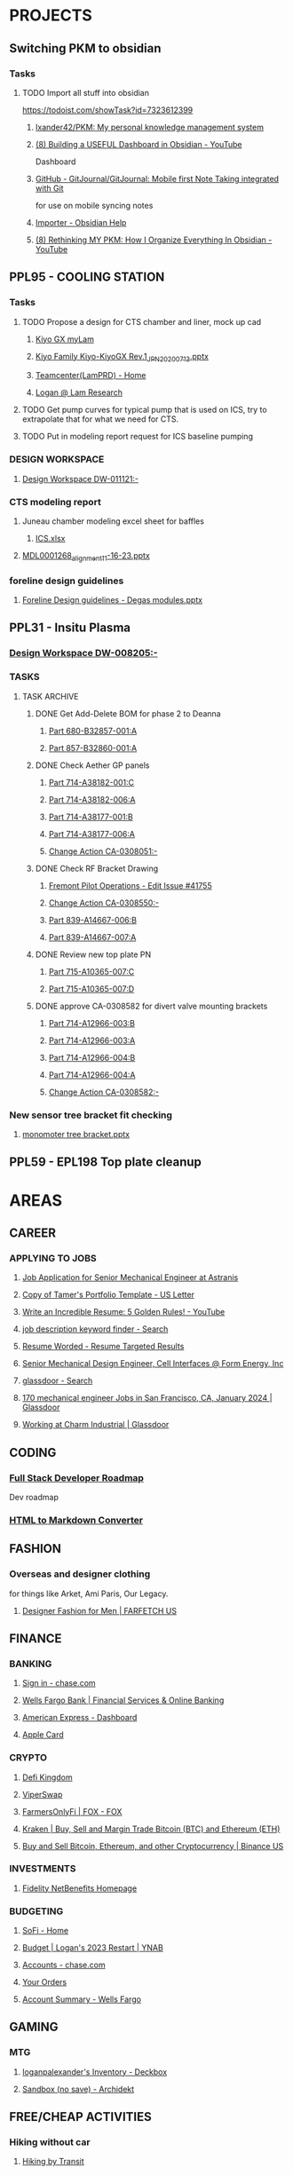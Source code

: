 #+PROPERTY: BTFavicons OFF
#+PROPERTY: BTTheme DARK
#+PROPERTY: BTVersion 320
* PROJECTS

** Switching PKM to obsidian
  :PROPERTIES:
  :VISIBILITY: folded
  :END:

*** Tasks
  :PROPERTIES:
  :VISIBILITY: folded
  :END:

**** TODO Import all stuff into obsidian
  :PROPERTIES:
  :VISIBILITY: folded
  :END:
https://todoist.com/showTask?id=7323612399

***** [[https://github.com/lxander42/PKM][lxander42/PKM: My personal knowledge management system]]

***** [[https://www.youtube.com/watch?v=AatZl1Z_n-g][(8) Building a USEFUL Dashboard in Obsidian - YouTube]]
Dashboard

***** [[https://github.com/GitJournal/GitJournal][GitHub - GitJournal/GitJournal: Mobile first Note Taking integrated with Git]]
for use on mobile syncing notes

***** [[https://help.obsidian.md/Plugins/Importer][Importer - Obsidian Help]]

***** [[https://www.youtube.com/watch?v=nJ660t5ku9A][(8) Rethinking MY PKM: How I Organize Everything In Obsidian - YouTube]]

** PPL95 - COOLING STATION
  :PROPERTIES:
  :VISIBILITY: folded
  :END:

*** Tasks

**** TODO Propose a design for CTS chamber and liner, mock up cad
  :PROPERTIES:
  :VISIBILITY: folded
  :END:

***** [[https://techinfo.mylam.com/portal/group/mylam/contenttyperesults][Kiyo GX myLam]]

***** [[https://lamresearch-my.sharepoint.com/:p:/r/personal/logan_alexander_lamresearch_com/_layouts/15/Doc.aspx?sourcedoc=%7B61A5BE8A-5D5D-4129-B87E-C774A8E1B34F%7D&file=Kiyo%20Family%20Kiyo-KiyoGX%20Rev.1_JPN_20200713.pptx&nav=eyJzSWQiOjM4NzIsImNJZCI6Mjg1MDQ5NzYyMn0&action=edit&mobileredirect=true][Kiyo Family Kiyo-KiyoGX Rev.1_JPN_20200713.pptx]]

***** [[https://pdtccaeas01.fremont.lamrc.net:3000/#/showHome][Teamcenter(LamPRD) - Home]]

***** [[https://lamresearch-my.sharepoint.com/personal/logan_alexander_lamresearch_com/_layouts/15/Doc.aspx?sourcedoc={75474994-bf69-4e22-95e6-c082eaa135ad}&action=edit&wd=target%281.%20PROJECTS%2FPPL95%20-%20COOLING%20STATION.one%7C4a4053cd-7b91-4fbf-a4d7-a342e3f7ebd8%2FChamber%20liner%20Brainstorm%7C11a71b5b-d953-4b09-8e21-b209e5664a86%2F%29&wdorigin=NavigationUrl][Logan @ Lam Research]]

**** TODO Get pump curves for typical pump that is used on ICS, try to extrapolate that for what we need for CTS.

**** TODO Put in modeling report request for ICS baseline pumping

*** DESIGN WORKSPACE
  :PROPERTIES:
  :VISIBILITY: folded
  :END:

**** [[https://iplmprd.fremont.lamrc.net/3dspace/goto/o/LRC+Design+Workspace/DW-011121/-?objectId=34064.31666.58107.43360][Design Workspace DW-011121:-]]

*** CTS modeling report
  :PROPERTIES:
  :VISIBILITY: folded
  :END:

**** Juneau chamber modeling excel sheet for baffles
  :PROPERTIES:
  :VISIBILITY: folded
  :END:

***** [[https://lamresearch-my.sharepoint.com/:x:/r/personal/deepesh_gupta_lamresearch_com/_layouts/15/Doc.aspx?sourcedoc=%7B01414E31-A1BB-4F68-8305-D22E4844A1D6%7D&file=ICS.xlsx&wdLOR=cFCC4C6B0-999C-4C53-AEEF-38F6A65EDB73&nav=MTVfezA0M0M4NzRDLTNDOEEtNDg2QS05MTIzLTAwMDlGNUU2MzI5RX0&action=default&mobileredirect=true][ICS.xlsx]]

**** [[https://lamresearch-my.sharepoint.com/:p:/p/deepesh_gupta/EcDQqGyP66hFtanAcc38ix4BhyVtnPQ3hApIPdR45tPImg?email=Logan.Alexander%40lamresearch.com&e=4%3AYBWw9J&fromShare=true&at=9&CID=314A556A-6744-45CF-9672-72EF723FF11D&wdLOR=cE6A29B35-656B-4FFC-8BB8-578E29E4F33E][MDL0001268_alignment_11-16-23.pptx]]

*** foreline design guidelines
  :PROPERTIES:
  :VISIBILITY: folded
  :END:

**** [[https://lamresearch-my.sharepoint.com/:p:/p/mahesh_shimoga/ETObLEpXqgFFtjJHTn74qHcBvsDvP6QnpiHRy9_8frZGcw?email=Logan.Alexander%40lamresearch.com&e=4%3AcpLQJl&fromShare=true&at=9&CID=E969BEC1-623F-480E-BCAE-280383BE50B3&wdLOR=c59D07F3D-4921-43A5-8CE5-09D4CD417ADD][Foreline Design guidelines - Degas modules.pptx]]

** PPL31 - Insitu Plasma

*** [[https://iplmprd.fremont.lamrc.net/3dspace/goto/o/LRC+Design+Workspace/DW-008205/-][Design Workspace DW-008205:-]]

*** TASKS
  :PROPERTIES:
  :VISIBILITY: folded
  :END:

**** TASK ARCHIVE
  :PROPERTIES:
  :VISIBILITY: folded
  :END:

***** DONE Get Add-Delete BOM for phase 2 to Deanna
  :PROPERTIES:
  :VISIBILITY: folded
  :END:

****** [[https://iplmprd.fremont.lamrc.net/3dspace/goto/o/Part/680-B32857-001/A?objectId=34064.31666.8073.6343][Part 680-B32857-001:A]]

****** [[https://iplmprd.fremont.lamrc.net/3dspace/goto/o/Part/857-B32860-001/A][Part 857-B32860-001:A]]

***** DONE Check Aether GP panels
  :PROPERTIES:
  :VISIBILITY: folded
  :END:

****** [[https://iplmprd.fremont.lamrc.net/3dspace/goto/o/Part/714-A38182-001/C?objectId=34064.31666.19360.19052&embed=false][Part 714-A38182-001:C]]

****** [[https://iplmprd.fremont.lamrc.net/3dspace/goto/o/Part/714-A38182-006/A?objectId=34064.31666.26824.31042][Part 714-A38182-006:A]]

****** [[https://iplmprd.fremont.lamrc.net/3dspace/goto/o/Part/714-A38177-001/B][Part 714-A38177-001:B]]

****** [[https://iplmprd.fremont.lamrc.net/3dspace/goto/o/Part/714-A38177-006/A?objectId=34064.31666.26825.47637][Part 714-A38177-006:A]]

****** [[https://iplmprd.fremont.lamrc.net/3dspace/goto/o/Change+Action/CA-0308051/-?embed=false&objectId=34064.31666.22001.61698][Change Action CA-0308051:-]]

***** DONE Check RF Bracket Drawing
  :PROPERTIES:
  :VISIBILITY: folded
  :END:

****** [[https://lamresearch.quickbase.com/db/bgmh64wg7?a=er&rid=41755&rl=ctey][Fremont Pilot Operations - Edit Issue #41755]]

****** [[https://iplmprd.fremont.lamrc.net/3dspace/goto/o/Change+Action/CA-0308550/-?objectId=34064.31666.46186.37613&embed=false][Change Action CA-0308550:-]]

****** [[https://iplmprd.fremont.lamrc.net/3dspace/goto/o/Part/839-A14667-006/B][Part 839-A14667-006:B]]

****** [[https://iplmprd.fremont.lamrc.net/3dspace/goto/o/Part/839-A14667-007/A?objectId=34064.31666.26813.6584][Part 839-A14667-007:A]]

***** DONE Review new top plate PN
  :PROPERTIES:
  :VISIBILITY: folded
  :END:

****** [[https://iplmprd.fremont.lamrc.net/3dspace/goto/o/Part/715-A10365-007/C][Part 715-A10365-007:C]]

****** [[https://iplmprd.fremont.lamrc.net/3dspace/goto/o/Part/715-A10365-007/D?objectId=34064.31666.8470.63067][Part 715-A10365-007:D]]

***** DONE approve CA-0308582 for divert valve mounting brackets
  :PROPERTIES:
  :VISIBILITY: folded
  :END:

****** [[https://iplmprd.fremont.lamrc.net/3dspace/goto/o/Part/714-A12966-003/B?objectId=34064.31666.46186.63408][Part 714-A12966-003:B]]

****** [[https://iplmprd.fremont.lamrc.net/3dspace/goto/o/Part/714-A12966-003/A?objectId=34064.31666.2647.8051][Part 714-A12966-003:A]]

****** [[https://iplmprd.fremont.lamrc.net/3dspace/goto/o/Part/714-A12966-004/B?objectId=34064.31666.46186.65356][Part 714-A12966-004:B]]

****** [[https://iplmprd.fremont.lamrc.net/3dspace/goto/o/Part/714-A12966-004/A?objectId=34064.31666.8762.31904][Part 714-A12966-004:A]]

****** [[https://iplmprd.fremont.lamrc.net/3dspace/goto/o/Change+Action/CA-0308582/-?objectId=34064.31666.46187.4942][Change Action CA-0308582:-]]

*** New sensor tree bracket fit checking
  :PROPERTIES:
  :VISIBILITY: folded
  :END:

**** [[https://lamresearch-my.sharepoint.com/:p:/p/patrick_hamel/EcO_9Ega9xtNt03-Ftygl6YBgp593O9IXdaNdWup6-PpTw][monomoter tree bracket.pptx]]

** PPL59 - EPL198 Top plate cleanup

* AREAS

** CAREER
  :PROPERTIES:
  :VISIBILITY: folded
  :END:

*** APPLYING TO JOBS
  :PROPERTIES:
  :VISIBILITY: folded
  :END:

**** [[https://boards.greenhouse.io/astranis/jobs/4133327006#app][Job Application for Senior Mechanical Engineer at Astranis]]

**** [[https://www.canva.com/design/DAF6j1aMHZI/DuMGiEvfTglvMKyjKfsnzA/edit][Copy of Tamer's Portfolio Template - US Letter]]

**** [[https://www.youtube.com/watch?v=Tt08KmFfIYQ][Write an Incredible Resume: 5 Golden Rules! - YouTube]]

**** [[https://www.bing.com/search?pglt=161&q=job+description+keyword+finder&cvid=bb741a00c188455ab1462aa20b5fa30b&gs_lcrp=EgZjaHJvbWUqBggAEAAYQDIGCAAQABhAMgYIARBFGDkyBggCEAAYQDIGCAMQABhAMgYIBBAAGEAyBggFEAAYQDIGCAYQABhAMgYIBxAAGEAyBggIEAAYQNIBCDQ4MzFqMGoxqAIAsAIA&FORM=ANNTA1&PC=U531][job description keyword finder - Search]]

**** [[https://resumeworded.com/target-results.php#hard_skills_tab][Resume Worded - Resume Targeted Results]]

**** [[https://jobs.ashbyhq.com/formenergy/ed9cb48e-aa3b-43b8-a327-f4aeb465ea14?departmentId=737ed80b-75cd-4bad-b8d2-4b3f0d09fd9d&locationId=332fd20d-99d4-4dbf-9e2e-6b12db65f1ac][Senior Mechanical Design Engineer, Cell Interfaces @ Form Energy, Inc]]

**** [[https://www.bing.com/search?pglt=161&q=glassdoor&cvid=ebfc5404d339453f8a496317af0c68cb&gs_lcrp=EgZjaHJvbWUyBggAEEUYOTIGCAEQABhAMgYIAhAAGEAyBggDEAAYQDIGCAQQABhAMgYIBRAAGEAyBggGEAAYQDIGCAcQABhAMgYICBAAGEDSAQgxMzk5ajBqMagCALACAA&FORM=ANNTA1&PC=U531][glassdoor - Search]]

**** [[https://www.glassdoor.com/Job/san-francisco-ca-mechanical-engineer-jobs-SRCH_IL.0,16_IC1147401_KO17,36.htm][170 mechanical engineer Jobs in San Francisco, CA, January 2024 | Glassdoor]]

**** [[https://www.glassdoor.com/Overview/Working-at-Charm-Industrial-EI_IE7072810.11,27.htm][Working at Charm Industrial | Glassdoor]]

** CODING
  :PROPERTIES:
  :VISIBILITY: folded
  :END:

*** [[https://roadmap.sh/full-stack][Full Stack Developer Roadmap]]
Dev roadmap

*** [[https://codebeautify.org/html-to-markdown][HTML to Markdown Converter]]

** FASHION
  :PROPERTIES:
  :VISIBILITY: folded
  :END:

*** Overseas and designer clothing
  :PROPERTIES:
  :VISIBILITY: folded
  :END:
for things like Arket, Ami Paris, Our Legacy. 

**** [[https://www.farfetch.com/shopping/men/items.aspx][Designer Fashion for Men | FARFETCH US]]

** FINANCE
  :PROPERTIES:
  :VISIBILITY: folded
  :END:

*** BANKING
  :PROPERTIES:
  :VISIBILITY: folded
  :END:

**** [[https://secure07a.chase.com/web/auth/dashboard#/dashboard/overviewAccounts/overview/index][Sign in - chase.com]]

**** [[https://www.wellsfargo.com/?wdr=1][Wells Fargo Bank | Financial Services & Online Banking]]

**** [[https://global.americanexpress.com/dashboard][American Express - Dashboard]]

**** [[https://card.apple.com/][Apple Card]]

*** CRYPTO
  :PROPERTIES:
  :VISIBILITY: folded
  :END:

**** [[https://game.defikingdoms.com/#/][Defi Kingdom]]

**** [[https://viper.exchange/#/pool][ViperSwap]]

**** [[https://app.farmersonly.fi/][FarmersOnlyFi | FOX - FOX]]

**** [[https://www.kraken.com/u/instant][Kraken | Buy, Sell and Margin Trade Bitcoin (BTC) and Ethereum (ETH)]]

**** [[https://www.binance.us/en/markets][Buy and Sell Bitcoin, Ethereum, and other Cryptocurrency | Binance US]]

*** INVESTMENTS
  :PROPERTIES:
  :VISIBILITY: folded
  :END:

**** [[https://workplaceservices.fidelity.com/mybenefits/navstation/navigation][Fidelity NetBenefits Homepage]]

*** BUDGETING

**** [[https://www.sofi.com/member-home/][SoFi - Home]]

**** [[https://app.ynab.com/4053b346-abb8-44f0-bc72-e91be1921048/budget][Budget | Logan's 2023 Restart | YNAB]]

**** [[https://secure26ea.chase.com/web/auth/dashboard#/dashboard/overview][Accounts - chase.com]]

**** [[https://www.amazon.com/gp/css/order-history?ref_=nav_AccountFlyout_orders][Your Orders]]

**** [[https://connect.secure.wellsfargo.com/accounts/inquiry/summary/home/default?_x=K5r8PLCRzrAOjcvLkGqN3-CoOi5S8kV9#/accounts/home/accountsummary][Account Summary - Wells Fargo]]

** GAMING
  :PROPERTIES:
  :VISIBILITY: folded
  :END:

*** MTG
  :PROPERTIES:
  :VISIBILITY: folded
  :END:

**** [[https://deckbox.org/sets/3144194][loganpalexander's Inventory - Deckbox]]

**** [[https://archidekt.com/decks/sandbox][Sandbox (no save) - Archidekt]]

** FREE/CHEAP ACTIVITIES
  :PROPERTIES:
  :VISIBILITY: folded
  :END:

*** Hiking without car
  :PROPERTIES:
  :VISIBILITY: folded
  :END:

**** [[https://hikingbytransit.com/][Hiking by Transit]]

** HEALTH
  :PROPERTIES:
  :VISIBILITY: folded
  :END:

*** ANTHEM HEALTH INSURANCE
  :PROPERTIES:
  :VISIBILITY: folded
  :END:

**** [[https://membersecure.anthem.com/member/profile#communications-settings][Member Secure Application]]

*** Medical - NEMS - North East Medical Services
  :PROPERTIES:
  :VISIBILITY: folded
  :END:

**** [[https://mychart.nems.org/MyChart/Home][MyChart - Home]]

*** [[https://dashboard.fit3d.com/wellness][Fit3D | Visualize a Healthier You]]

*** [[https://www.fitbit.com/][Fitbit Dashboard]]

** ORGANIZATION
  :PROPERTIES:
  :VISIBILITY: folded
  :END:

*** [[https://www.karenlin.me/ranker][Task Ranking Tool]]

** PRODUCTIVITY
  :PROPERTIES:
  :VISIBILITY: folded
  :END:

*** [[https://todoist.com/app/project/2291531883][todoist]]

*** [[https://www.instapaper.com/u][Instapaper]]

*** [[https://zapier.com/app/dashboard][Zapier]]

*** [[https://www.google.com/search?q=see+all+desktops+windows+10&rlz=1C1ONGR_enUS983US983&oq=see+all+desktops+&aqs=chrome.0.0i512l2j69i57j0i512l2j0i22i30l5.2950j0j7&sourceid=chrome&ie=UTF-8][see all desktops windows 10 - Google Search]]

** SEWING
  :PROPERTIES:
  :VISIBILITY: folded
  :END:

*** [[https://zipworks.shinyapps.io/generator/][Dyneema packing cube pattern generator]]

** SPIRITUALITY
  :PROPERTIES:
  :VISIBILITY: folded
  :END:

*** Qi Gong
  :PROPERTIES:
  :VISIBILITY: folded
  :END:

**** [[https://www.youtube.com/watch?v=QQGmjYyu_j8][(6) Just Practice This For 5 Min & Your All Energy Blockages Will Be Cleared| Chunyi Lin - YouTube]]

** TRADING
  :PROPERTIES:
  :VISIBILITY: folded
  :END:
TRADING

*** [[https://www.warriortrading.com/day-trading-watch-list-top-stocks-to-watch/#toc1][Watch List of the Best Stocks for Day Trading – Updated Daily | Warrior Trading]]

*** [[https://www.tradervue.com/][Tradervue Trading Journal - Journal, Analyze, and Share your trades]]

*** [[https://finviz.com/screener.ashx?v=211&f=sh_float_u50,sh_price_u20,sh_relvol_o2,ta_gap_u10&ft=4&o=-change][Stock Screener - Charts u50 u20 o2 u10 change]]

*** [[https://www.youtube.com/@DaytradeWarrior/videos][(9) Warrior Trading - YouTube]]

*** [[https://www.tradingview.com/screener/][Stock Screener: Search and Filter Stocks — TradingView]]

* RESOURCES

** AETHER LINKS
  :PROPERTIES:
  :VISIBILITY: folded
  :END:

*** [[https://lamresearch.quickbase.com/db/bqx6mdet3][Aether PPL - Default Dashboard]]

*** [[https://lamresearch.sharepoint.com/sites/Aether_Hardware_Team][Aether Hardware Team - Home]]

*** [[https://lamresearch.sharepoint.com/sites/ATD-PDR-AetherTeam][ATD-PDR-Aether - Home]]

*** [[https://lamresearch.sharepoint.com/sites/Aether_Hardware_Team/Lists/Aether%20HW%20Team%20Calendar/calendar.aspx][Aether HW Team Calendar - Calendar]]

*** [[https://lamresearch.sharepoint.com/sites/ext_WatlowAether?e=1%3Afb1582c8a36f4c23aa1b6a6d2af2c7b2][WatlowAether Extranet - Home]]

** AI
  :PROPERTIES:
  :VISIBILITY: folded
  :END:

*** chatGPT
  :PROPERTIES:
  :VISIBILITY: folded
  :END:

**** [[https://chat.openai.com/][ChatGPT]]

*** [[https://beta.openai.com/dashboard][OpenAI API]]

** BOOKS
  :PROPERTIES:
  :VISIBILITY: folded
  :END:

*** Connors book
  :PROPERTIES:
  :VISIBILITY: folded
  :END:

**** [[https://docs.google.com/document/d/1s1VnZcVldzYwnC6U1zMSRtzkLWOTqiQjeN1MnZftdVo/edit?pli=1][Under Belcian Skies: Book 1 v1 - Google Docs]]

** DPG

*** DPG Design Review templates

**** [[https://lamresearch.sharepoint.com/sites/DPGEngineering-DPGWiki/SitePages/Design-Review.aspx][Design Review]]

*** [[https://lamresearch.sharepoint.com/sites/DPG_EngineeringTeam][DPG Engineering - Home]]

*** [[https://lamresearch.sharepoint.com/sites/DPGEngineering-DPGWiki/SitePages/DPG-Engineering-Wiki-Home.aspx][DPG Engineering Wiki Home]]

** EXCEL TOOLS

*** [[https://www.convertcsv.com/csv-to-markdown.htm][CSV To Markdown Converter]]
Converting from a copied excel/CSV range to markdown table

*** [[https://thepoint.lamrc.net/dept/EngPortal/DDS-2000/][DDS-2000]]

** EPG
  :PROPERTIES:
  :VISIBILITY: folded
  :END:

*** [[https://sharepoint.lamrc.net/dept/EPG/Eng/default.aspx][Home - Etch Engineering]]

** LAM LINKS

*** [[https://thepoint.lamrc.net/dept/EngPortal/Pages/Databases_and_Tools_v2.aspx][Engineering databases and tools]]

*** [[https://lamresearch.sharepoint.com/sites/ThePoint/SitePages/index.aspx][The point - New page]]

*** IDF - Invention Disclosure form patent applications
  :PROPERTIES:
  :VISIBILITY: folded
  :END:

**** [[https://login.appcoll.com/LoginNew.aspx][AppColl]]

*** [[https://cloud.workhuman.com/store/#/lam][Above and Beyond rewards]]

*** [[https://secure.optumfinancial.com/portal/CC?rnd=1661187412382][Optum Financial Health pay - Reimbursement]]

*** [[https://thepoint.lamrc.net/dept/CorpTravel/CafeServices/Pages/default.aspx][Café Services Overview]]

** LAB OPS
  :PROPERTIES:
  :VISIBILITY: folded
  :END:

*** [[https://lab360.fremont.lamrc.net/Dashboard.aspx][LAB360 - Lam Research Corporation]]

*** [[https://lamresearch.sharepoint.com/:x:/r/sites/Aether_Hardware_Team/_layouts/15/Doc.aspx?sourcedoc=%7B2A4C41DD-7118-40B1-8857-83BDED9E7AC5%7D&file=Tool%20HW%20Changes%20Tracker.xlsx&wdLOR=c420C0216-072D-4490-A760-42EC9D2A8B2E&action=default&mobileredirect=true&cid=be819bfc-5988-43dc-9ca2-634fb70382c5][Tool HW Changes Tracker.xlsx]]

** OPEN SOURCE SOFTWARE
  :PROPERTIES:
  :VISIBILITY: folded
  :END:

*** CAD
  :PROPERTIES:
  :VISIBILITY: folded
  :END:

**** [[https://freefem.org/gallery/roots][FreeFEM - Water and nutrient uptake by plant roots]]

**** [[https://www.freecadweb.org/][FreeCAD: Your own 3D parametric modeler]]

** PARTS
  :PROPERTIES:
  :VISIBILITY: folded
  :END:

*** AETHER GP INTERCONNECT DIAGRAM
  :PROPERTIES:
  :VISIBILITY: folded
  :END:

**** [[https://iplmprd.fremont.lamrc.net/3dspace/goto/o/Part/224-A19277-710/C][Part 224-A19277-710:C]]

** PART ORDERING AND LOGISTICS
  :PROPERTIES:
  :VISIBILITY: folded
  :END:

*** Requestor parts delivery request
  :PROPERTIES:
  :VISIBILITY: folded
  :END:

**** [[https://lamresearch.quickbase.com/db/btc26twus?a=nwr][GLO Performance - Add Request]]

*** [[https://lamresearch-my.sharepoint.com/:x:/r/personal/logan_alexander_lamresearch_com/_layouts/15/Doc.aspx?sourcedoc=%7B2CCE02B6-222D-42F4-8184-906346E80E8F%7D&file=EngineeringControlDocumentV0.5.xlsm&nav=MTVfe0M0REMwNTI1LUEwOEYtNDJBMi1BRDQ1LUREOTVGODBDRDA0Rn0&action=default&mobileredirect=true][EngineeringControlDocumentV0.5.xlsm]]

*** [[https://apps.powerapps.com/play/e/7b81d53e-762e-4084-83c7-425d31b78fc1/a/98e8af26-65a3-45b9-a311-1cb00da7d776?tenantId=918079db-c902-4e29-b22c-9764410d0375][EngineeringRequestForm - Power Apps]]

*** [[https://apps.powerapps.com/play/e/7b81d53e-762e-4084-83c7-425d31b78fc1/a/dcc4f16d-de3d-420e-9be2-880887c8d3fe?tenantId=918079db-c902-4e29-b22c-9764410d0375][VirtualWarehouse - Power Apps]]

*** [[https://parts-lamrc.visium.io/administration/items/3a76d8a6-14d4-4428-aeb5-bca3b714f671][VISIUM - Asset management and tracking]]

*** [[https://s1.ariba.com/Buyer/Main/aw?awh=r&awssk=01sosls9&realm=mylam&dard=1#b0][Ariba Spend Management]]

** PART LOOKUP

*** [[https://lamresearch.sharepoint.com/:x:/r/sites/AetherLightTeam/_layouts/15/Doc.aspx?sourcedoc=%7BF48F2A71-9C19-4AA7-BCCF-03749789ED18%7D&file=Aether%20Product%20-%20Key%20Part%20numbers.xlsx&wdLOR=cD4DDA5EE-C652-4C75-B7B3-E9BEB329AC53&action=default&mobileredirect=true][Aether Product - Key Part numbers.xlsx]]

*** [[https://iplmprd.fremont.lamrc.net/3dspace/goto/p/lrc/helium/iPLMHomepage][iplmprd.fremont.lamrc.net/3dspace/goto/p/lrc/helium/iPLMHomepage]]

*** [[https://kmmatrix.fremont.lamrc.net//][KM Matrix]]

*** Teamcenter

**** [[https://pdtccaeas01.fremont.lamrc.net:3000/#/showHome][Teamcenter(LamPRD) - Home]]

** PILOT
  :PROPERTIES:
  :VISIBILITY: folded
  :END:

*** [[https://lamresearch.quickbase.com/db/bgmh64wg7?a=q&qid=1001379][Fremont Pilot Operations - Logans open items]]

** PROCESS MODULE LOOKUP
  :PROPERTIES:
  :VISIBILITY: folded
  :END:

*** [[https://techinfo.mylam.com/portal/group/mylam/contenttyperesults?ctype=3DSPI][3DSPI]]

*** [[https://techinfo.mylam.com/portal/#bulb][Home - MyLam]]

** ROUTINES
  :PROPERTIES:
  :VISIBILITY: folded
  :END:

*** DAILY ORGANIZATION

*** morning organization

**** [[https://mail.google.com/mail/u/0/#inbox][Inbox (37) - loganpalexander@gmail.com - Gmail]]

**** [[https://calendar.google.com/calendar/u/0/r][Google Calendar - Week of October 15, 2023]]

**** [[https://open.spotify.com/playlist/2RHfgparZ8PzI4tJnYtVof][ADHD Techno Focus - Full Concentration - playlist by Vinicius Gallotti | Spotify]]

*** Daily Shutdown
  :PROPERTIES:
  :VISIBILITY: folded
  :END:

**** [[https://lamresearch-my.sharepoint.com/personal/logan_alexander_lamresearch_com/_layouts/15/Doc.aspx?sourcedoc={75474994-bf69-4e22-95e6-c082eaa135ad}&action=edit&wd=target%283.%20RESOURCES%2FWEEKLY%20UPDATES.one%7Cc7baf8e4-cb61-4abf-984d-ded25c1f1dac%2FWeekly%20Update%20Template%7Cc46dc23f-035e-4ef4-a170-3fe4c98fd31c%2F%29&wdorigin=NavigationUrl][Weekly updates]]

**** [[https://todoist.com/app/activity?userId=39601082&eventType=item%3Acompleted][Completed tasks]]

**** [[https://lamresearch-my.sharepoint.com/personal/logan_alexander_lamresearch_com/_layouts/15/Doc.aspx?sourcedoc={75474994-bf69-4e22-95e6-c082eaa135ad}&action=edit&wd=target%283.%20RESOURCES%2FROUTINES.one%7C0f9e236d-a498-4d44-a5ab-5c6efb6e4fb4%2FDaily%20Shutdown%7C1ef2e22b-7810-4bbb-ac52-2a03fc2edd29%2F%29&wdorigin=NavigationUrl][Daily shutdown Checklist]]

*** weekly routine

**** [[https://lamresearch.sharepoint.com/:x:/r/sites/Aether_Hardware_Team/_layouts/15/Doc.aspx?sourcedoc=%7B59B40567-1423-4144-BC42-1A4531AE4422%7D&file=Weekly%20Report%20Master%202024.xlsx&wdLOR=c3989DD06-6DA8-4275-A539-54FA395A722B&action=default&mobileredirect=true][Weekly Report Master 2024.xlsx]]

**** [[https://lamresearch.quickbase.com/db/bqx6mdexb?a=dr&r=e5&rl=cukb][Aether PPL - EPL #155]]

**** [[https://lamresearch.quickbase.com/db/bqx6mdexb?a=er&rid=198&rl=dpny][Aether PPL - Edit EPL #198]]

**** [[https://lamresearch.quickbase.com/db/bqx6mdexb?a=er&rid=155&rl=cukb][Aether PPL - Edit EPL #155]]

**** [[https://lamresearch.quickbase.com/db/bqx6mdevt?a=er&rid=31&rl=cuud][Aether PPL - Edit Project #31]]

**** [[https://lamresearch.quickbase.com/db/bqx6mdevt?a=er&rid=95&rl=emba][Aether PPL - Edit Project #95]]

**** [[https://lamresearch-my.sharepoint.com/personal/logan_alexander_lamresearch_com/_layouts/15/Doc.aspx?sourcedoc={75474994-bf69-4e22-95e6-c082eaa135ad}&action=edit&wd=target%283.%20RESOURCES%2FROUTINES.one%7C0f9e236d-a498-4d44-a5ab-5c6efb6e4fb4%2FWeekly%20Updates%7Cc2cec6af-6eb6-40a4-a08a-376ee83a698d%2F%29&wdorigin=NavigationUrl][Logan @ Lam Research]]

*** MORNING RESET

**** [[https://www.youtube.com/watch?v=1yQX1y7zMAg][(9) Leaves on a Stream Meditation - YouTube]]

*** FOCUS TIME
  :PROPERTIES:
  :VISIBILITY: folded
  :END:

**** [[https://calendar.google.com/calendar/u/0/r/agenda][Google Calendar - Schedule starting Thursday, November 2, 2023]]

**** [[https://open.spotify.com/playlist/2RHfgparZ8PzI4tJnYtVof][ADHD Techno Focus - Full Concentration - playlist by Vinicius Gallotti | Spotify]]

** SOFTWARE
  :PROPERTIES:
  :VISIBILITY: folded
  :END:

*** [[https://sharepoint.lamrc.net/dept/gpg/CE/CAE/default.aspx][Home - CAE Services]]

*** CAD MODELING

**** [[https://dev.opencascade.org/about/projects_and_products][Projects and products - Open CASCADE Technology]]
Open source CAD kernel for CAD modeling and development.

**** [[https://openscad.org/][OpenSCAD - The Programmers Solid 3D CAD Modeller]]
text based CAD software

**** [[https://docs.sw.siemens.com/en-US/doc/209349590/PL20200522120320484.assemblies/arrangements_arrange_dialog][Arrangements in NX]]

*** EXCEL TOOLS
  :PROPERTIES:
  :VISIBILITY: folded
  :END:

**** [[https://medium.com/codex/how-to-build-a-custom-ribbon-in-excel-a3bc531551e1][How to Build a Custom Ribbon in Excel | by Andrew Moss | CodeX | Medium]]

**** [[https://lamresearch.sharepoint.com/:x:/r/sites/SIP-eDMSTeam/_layouts/15/Doc.aspx?sourcedoc=%7B5d3b1907-f162-4ed6-a4bc-bdbc4b2f49c2%7D&action=default&mobileredirect=true][DPG BOM Compare tool]]

** STANDARDS

*** [[https://lamresearch.sharepoint.com/:x:/r/sites/SIP-eDMSTeam/_layouts/15/Doc.aspx?sourcedoc=%7B9e26294f-d321-4c75-997d-3cd616beb46c%7D&action=default&mobileredirect=true][Standard Lam Notes]]
DDS70267.xlsm

*** CAD MODELING
  :PROPERTIES:
  :VISIBILITY: folded
  :END:

**** [[https://lamresearch.sharepoint.com/:w:/r/sites/SIP-eDMSTeam/_layouts/15/Doc.aspx?sourcedoc=%7B6e7c5f41-549c-4908-ab40-6d92b4d50aea%7D&action=default&mobileredirect=true][CAD70039.docx]]

*** DRAFTING
  :PROPERTIES:
  :VISIBILITY: folded
  :END:

**** [[https://lamresearch.sharepoint.com/:p:/r/sites/DPGEngineering-DPGWiki/_layouts/15/Doc.aspx?sourcedoc=%7B6E7C9329-82D1-4874-A285-F75AAEC48679%7D&file=DPG_Mechanical%20Drawing%20Review%20-%20Common%20Issues.pptx&action=edit&mobileredirect=true][DPG_Mechanical Drawing Review - Common Issues.pptx]]

**** [[https://lamresearch.sharepoint.com/sites/DPGEngineering-DPGWiki/SitePages//Drawing%20Review%20(DQC).aspx][DPG Engineering-DPG Wiki - Drawing Review (DQC)]]

**** [[https://lamresearch-my.sharepoint.com/personal/logan_alexander_lamresearch_com/_layouts/15/Doc.aspx?sourcedoc={75474994-bf69-4e22-95e6-c082eaa135ad}&action=edit&wd=target%282.%20AREAS%2FMECHANICAL%20ENGINEERING.one%7Ca4f796ee-5d66-405c-b52f-ada93430286c%2FDrawing%20Checklist%7C20a92ccf-a885-4808-aba9-d7cbe853c649%2F%29&wdorigin=NavigationUrl][Logan @ Lam Research]]

**** [[https://lamresearch.sharepoint.com/:w:/r/sites/SIP-eDMSTeam/_layouts/15/Doc.aspx?sourcedoc=%7Bc60b8bb2-8bf5-4e1d-bd09-f12d935c262b%7D&action=default&mobileredirect=true][DPG70329.docx]]

**** [[https://sharepoint.lamrc.net/dept/EPG/Eng/NPI/BKM_Community/ETCH_10112.pdf#search=ETCH%5F10112][Mechanical Drafting handbook]]

*** FMEA template
  :PROPERTIES:
  :VISIBILITY: folded
  :END:

**** [[https://lamresearch.sharepoint.com/:x:/r/sites/SIP-eDMSTeam/_layouts/15/Doc.aspx?sourcedoc=%7BF43D7697-D549-48D7-AA05-0482FB644576%7D&file=REL71612.xlsx&action=default&mobileredirect=true&DefaultItemOpen=1][REL71612.xlsx]]

*** [[https://lamresearch.sharepoint.com/sites/SIP-eDMSTeam][SIP-eDMS Team - Home]]

*** Innovation Design Engineering Authorities (iDEA)

**** [[https://lamresearch.sharepoint.com/sites/DPGEngineering-DPGWiki/SitePages/Innovation%20Design%20Engineering%20Authorities%20(iDEA).aspx][DPG Engineering-DPG Wiki - Innovation Design Engineering Authorities (iDEA)]]

*** Packaging BKM
  :PROPERTIES:
  :VISIBILITY: folded
  :END:

**** [[https://kmmatrix.fremont.lamrc.net/DViewerX?partnumber=202-017186-001&partrev=D][PROC,PKNG MEDIA SELECTION MATRIX 202-017186-001]]

** SUPPLIERS

*** [[https://sharepoint.lamrc.net/dept/GSCM/SourcingMatrix/SitePages/Home.aspx][Sourcing Matrix - Home]]

*** [[https://sharepoint.lamrc.net/dept/GSCM/SMT/default.aspx][Home - SQAD Home]]

** VIDEO RECORDING
  :PROPERTIES:
  :VISIBILITY: folded
  :END:

*** [[https://www.loom.com/looms/videos][Library | Loom]]

** WISHLIST

*** [[https://giftful.com/loganalexander2][Giftful]]

* ARCHIVE
  :PROPERTIES:
  :VISIBILITY: folded
  :END:

** FIVERR
  :PROPERTIES:
  :VISIBILITY: folded
  :END:

*** Milk Jug Holder Project - Fiverr
  :PROPERTIES:
  :VISIBILITY: folded
  :END:

**** [[https://www.mcmaster.com/9683K28/][Birch Rod, 36" Long, 1-3/4" Diameter | McMaster-Carr]]

**** [[https://www.fiverr.com/orders/FO7230CD5B5C5/activities][Fiverr / Shopping / Status of your order No. FO7230CD5B5C5]]

**** [[https://www.mcmaster.com/90128A274/][Zinc-Plated Alloy Steel Socket Head Screw, M8 x 1.25 mm Thread, 20 mm Long | McMaster-Carr]]

**** [[https://www.mcmaster.com/96505A116/][Steel Oversized Washer, for M8 Screw Size, 8 mm ID, 16 mm OD | McMaster-Carr]]

**** [[https://www.mcmaster.com/products/handle-grips/cut-to-length-grips/od~1-3-4/][McMaster-Carr]]

**** [[https://www.mcmaster.com/95596A610/][Zinc Alloy Tapping Inserts for Softwood, Flanged, M8 x 1.25 mm Thread Size, 20 mm Installed Length | McMaster-Carr]]

**** [[https://www.mcmaster.com/92470A242/][Phillips Rounded Head Screws for Sheet Metal, 18-8 Stainless Steel, Number 10 Size, 1/2" Long | McMaster-Carr]]

**** [[https://www.mcmaster.com/4015A21/][Weather-Resistant Draw Latch, Zinc-Plated-Steel Strike Plate, 14-5/8" Long x 1-7/8" Wide | McMaster-Carr]]

*** MINI FRIDGE PROJECT
  :PROPERTIES:
  :VISIBILITY: folded
  :END:

**** Miniature chiller unit
  :PROPERTIES:
  :VISIBILITY: folded
  :END:

***** [[https://www.coowor.com/p/20190731153903140G6GKAJ.htm;jsessionid=CD251BDEDB9DD0A3330D3C08420A8F22][12v 24v mini refrigerator cooling unit with miniature refrigeration compressor - Coowor.com]]

** OSREVENGE
  :PROPERTIES:
  :VISIBILITY: folded
  :END:

*** Website
  :PROPERTIES:
  :VISIBILITY: folded
  :END:

**** [[https://account.godaddy.com/products][Products]]

** AMAZON BUSINESS
  :PROPERTIES:
  :VISIBILITY: folded
  :END:

*** Tools
  :PROPERTIES:
  :VISIBILITY: folded
  :END:

**** [[https://app.meliopayments.com/orgs/1154429/bills?status=unpaid&sorting=payment.status,dueDate&start=0&limit=20][Melio]]

**** [[https://barcode.tec-it.com/en/EAN13?data=9780984999309][Free Online Barcode Generator: EAN-13]]

**** [[https://app.tacticalarbitrage.com/dashboard][TA: Dashboard]]

**** [[https://scout.inventorylab.com/scout/index][InventoryLab - Scout]]

**** [[https://sellercentral.amazon.com/hz/approvalrequest/approve?input-value=80bf50e6-afe5-57ca-7692-d6f11ce30cb3&input-type=applicationId&application-id=80bf50e6-afe5-57ca-7692-d6f11ce30cb3][Does your account qualify?]]

**** [[https://sas.selleramp.com/sas/index][SAS - Sourcing Analysis Simplified]]

**** [[https://docs.google.com/spreadsheets/d/1Wi8sLr_jnaJ0n94v5y3j76GLriMODf2UQIVW6Ct0iHg/edit#gid=0][SAS Buy Sheet - Google Sheets]]

**** [[https://my.1password.com/signin?l=en][1Password — Password Manager for Teams, Businesses, and Families]]

**** [[https://refundsmanager.com/thankyou.html#][amazon FBA reports]]

**** [[https://dnt.abine.com/#/emails][Blur]]

**** [[https://docs.google.com/spreadsheets/d/1lvlHApmEEFq5g4TPP6fy40SHQwwqNzSVQzFhxlY0pE0/edit#gid=0][Logan - - Google Sheets]]

**** [[https://customers.refundsniper.com/][Refund Sniper]]

*** Wholesale sites
  :PROPERTIES:
  :VISIBILITY: folded
  :END:

**** [[https://www.bbcw.com/?target=register][BBCW]]

**** [[https://ctwhomecollection.com/create_login_and_account.asp?confirm=1][CTW Home Collection]]

**** [[https://wholesale.frontiercoop.com/][Wholesale Homepage | Wholesale]]

**** [[https://www.eedistribution.com/][EE Distribution : Wholesale Distributor of Action Figures, Toys & Gifts]]

**** [[https://888lots.com/][Liquidation Sales, Wholesale Closeout Deals | 888 Lots]]

*** AmazonFBA
  :PROPERTIES:
  :VISIBILITY: folded
  :END:

**** [[https://app.inventorylab.com/settings/notifications][InventoryLab - Notifications]]

**** [[https://sellercentral.amazon.com/product-search?ref=xx_addlisting_dnav_xx&returnFromLogin=1&][Amazon seller central]]

**** [[https://mc.bqool.com/repricing/amazonus][Repricing - Manage Listings]]

**** [[https://www.cashbackmonitor.com/my-monitor/][My Monitor: Cashback Monitor]]

**** [[https://onlineservices.cdtfa.ca.gov/_/#21][CDTFA Online Services]]

**** [[https://outlook.office.com/mail/inbox/id/AAQkADhiMDQ3NDU3LWU4NDQtNDZiNC1iZjM4LTBmNzM5ODExNDg2ZQAQAJNWP6%2BSPUIriIioqZc%2Fp%2F0%3D][Mail - Logan Alexander - Outlook]]

**** [[https://app.clickup.com/8516223/dashboards/83wkz-120][DAILIES | Logan Alexander's Workspace]]

**** [[https://mail.google.com/mail/u/0/#label/Business%2FBusiness+invoices+(closed)]["Business/Business invoices (closed)" - loganpalexander@gmail.com - Gmail]]

* 📝 Scratch
Pages that you save without a Topic will be filed under Scratch

* Aether GP Pneumatic routing

** [[https://lamresearch-my.sharepoint.com/personal/deanna_leong_lamresearch_com/_layouts/15/onedrive.aspx?id=%2Fpersonal%2Fdeanna%5Fleong%5Flamresearch%5Fcom%2FDocuments%2FMicrosoft%20Teams%20Chat%20Files%2F859%2DA21856%2D007%5FRevE%5FTexonOMS%5FMAIN2%2Epdf&parent=%2Fpersonal%2Fdeanna%5Fleong%5Flamresearch%5Fcom%2FDocuments%2FMicrosoft%20Teams%20Chat%20Files&ga=1][Texon OMS number 2]]

** [[https://lamresearch-my.sharepoint.com/personal/deanna_leong_lamresearch_com/_layouts/15/onedrive.aspx?id=%2Fpersonal%2Fdeanna%5Fleong%5Flamresearch%5Fcom%2FDocuments%2FMicrosoft%20Teams%20Chat%20Files%2F859%2DA21856%2D007%5FRevE%5FTexonOMS%5FMAIN1%2Epdf&parent=%2Fpersonal%2Fdeanna%5Fleong%5Flamresearch%5Fcom%2FDocuments%2FMicrosoft%20Teams%20Chat%20Files&ga=1][Texon OMS document]]

* Computational modeling

** [[https://www.comsol.com/product-download/6.2][Download COMSOL Multiphysics® simulation software and COMSOL Server™ here]]

* Lam Manufacturing documentation

** [[https://lamresearch.sharepoint.com/sites/PMPM/SOE%20%20Fremont/Forms/AllItems.aspx][PMPM - SOE - Fremont - All Documents]]
for info on how all the products (Aether GP, Kiyo, GD, etc...) are manufactured

* BACKPACKING

** [[https://lighterpack.com/r/trqbd0][4 day gear list]]

* Tabs for 3/4

** [[https://www.bing.com/search?q=netbenefits&cvid=42e25d568f92485db1d886290af17e2c&gs_lcrp=EgZjaHJvbWUqBggAEEUYOzIGCAAQRRg7MgYIARAAGEAyBggCEAAYQDIGCAMQABhAMgYIBBAAGEAyBggFEAAYQDIGCAYQABhAMgYIBxAAGEAyBggIEAAYQDIHCAkQRRj8VdIBCDIxMTRqMGo0qAIAsAIA&FORM=ANAB01&PC=U531][netbenefits - Search]]

** [[https://roadmap.sh/full-stack][Full Stack Developer Roadmap]]

** [[https://cs.fyi/guide/git-cheatsheet][Git Cheatsheet - cs.fyi]]

** [[https://nodejs.org/en][Node.js]]

** [[https://nodejs.org/en][Node.js]]

** [[https://www.bing.com/search?pglt=161&q=displaying+CAD+with+3js&cvid=eeca2435cd074a6ca84478a47890e9eb&gs_lcrp=EgZjaHJvbWUyBggAEEUYOTIGCAEQABhAMgYIAhAAGEAyBggDEAAYQDIGCAQQABhAMgcIBRBFGPxV0gEINjk1OWowajGoAgCwAgA&FORM=ANNAB1&PC=U531&ntref=1][displaying CAD with 3js - Search]]

** [[https://cadexchanger.com/blog/how-to-load-3d-cad-data-into-three-js/][How To Load 3D CAD Data Into Three.js | CAD Exchanger]]

** [[https://iplmprd.fremont.lamrc.net/3dspace/goto/o/Part/720-B24002-010/A][Part 720-B24002-010:A]]

** [[https://www.bing.com/search?pglt=161&q=running+scripts+is+disabled+on+this+system&cvid=0c0ffe41b9e9402e987bfbfeb4cd3652&gs_lcrp=EgZjaHJvbWUqBggAEAAYQDIGCAAQABhAMgYIARBFGDkyBggCEAAYQDIGCAMQABhAMgYIBBAAGEAyBggFEAAYQDIGCAYQABhAMgYIBxAAGEAyBggIEAAYQDIHCAkQRRj8VdIBCDI5NTdqMGoxqAIAsAIA&FORM=ANNAB1&PC=U531][running scripts is disabled on this system - Search]]

** [[https://stackoverflow.com/questions/64633727/how-to-fix-running-scripts-is-disabled-on-this-system][powershell - How to fix "running scripts is disabled on this system"? - Stack Overflow]]

** [[https://www.bing.com/search?pglt=161&q=node%3Ainternal%2Fmodules%2Fcjs%2Floader%3A1147+throw+err&cvid=5436ae0d3e3746bd9441abd87f519fde&gs_lcrp=EgZjaHJvbWUyBggAEEUYOTIGCAEQRRg6MgcIAhBFGPxV0gEHODM5ajBqMagCALACAA&FORM=ANNAB1&PC=U531][node:internal/modules/cjs/loader:1147 throw err - Search]]

** [[https://stackoverflow.com/questions/75205873/error-nodeinternal-modules-cjs-loader1056-throw-err][node.js - Error "node:internal/modules/cjs/loader:1056 throw err;" - Stack Overflow]]

** [[https://messages.google.com/web/conversations/1193][Messages for web]]

** [[https://www.bing.com/search?pglt=161&q=Cannot+find+module+%27workshopper-adventure%2Fadventure%27&cvid=220f4b4b7dae4e208270e64636ebe136&gs_lcrp=EgZjaHJvbWUyBggAEEUYOTIGCAEQRRg9MgcIAhBFGPxV0gEHNTU5ajBqMagCALACAA&FORM=ANNAB1&PC=U531&ntref=1][Cannot find module 'workshopper-adventure/adventure' - Search]]

** [[https://stackoverflow.com/questions/59753150/how-to-fix-nodejs-error-cannot-find-module][node.js - How to fix nodejs Error Cannot find module - Stack Overflow]]

** [[https://braintool.org/versions/0.9.9/app/][BrainTool Topic Manager]]

** [[https://www.bing.com/search?q=braintool&qs=n&form=QBRE&sp=-1&lq=0&pq=braintool&sc=9-9&sk=&cvid=FBDB049D725340BE8276C4FA6C8E55EB&ghsh=0&ghacc=0&ghpl=][braintool - Search]]

** [[https://braintool.org/][Go beyond Bookmarks with BrainTool, the online Topic Manager | BrainTool - Beyond Bookmarks]]
